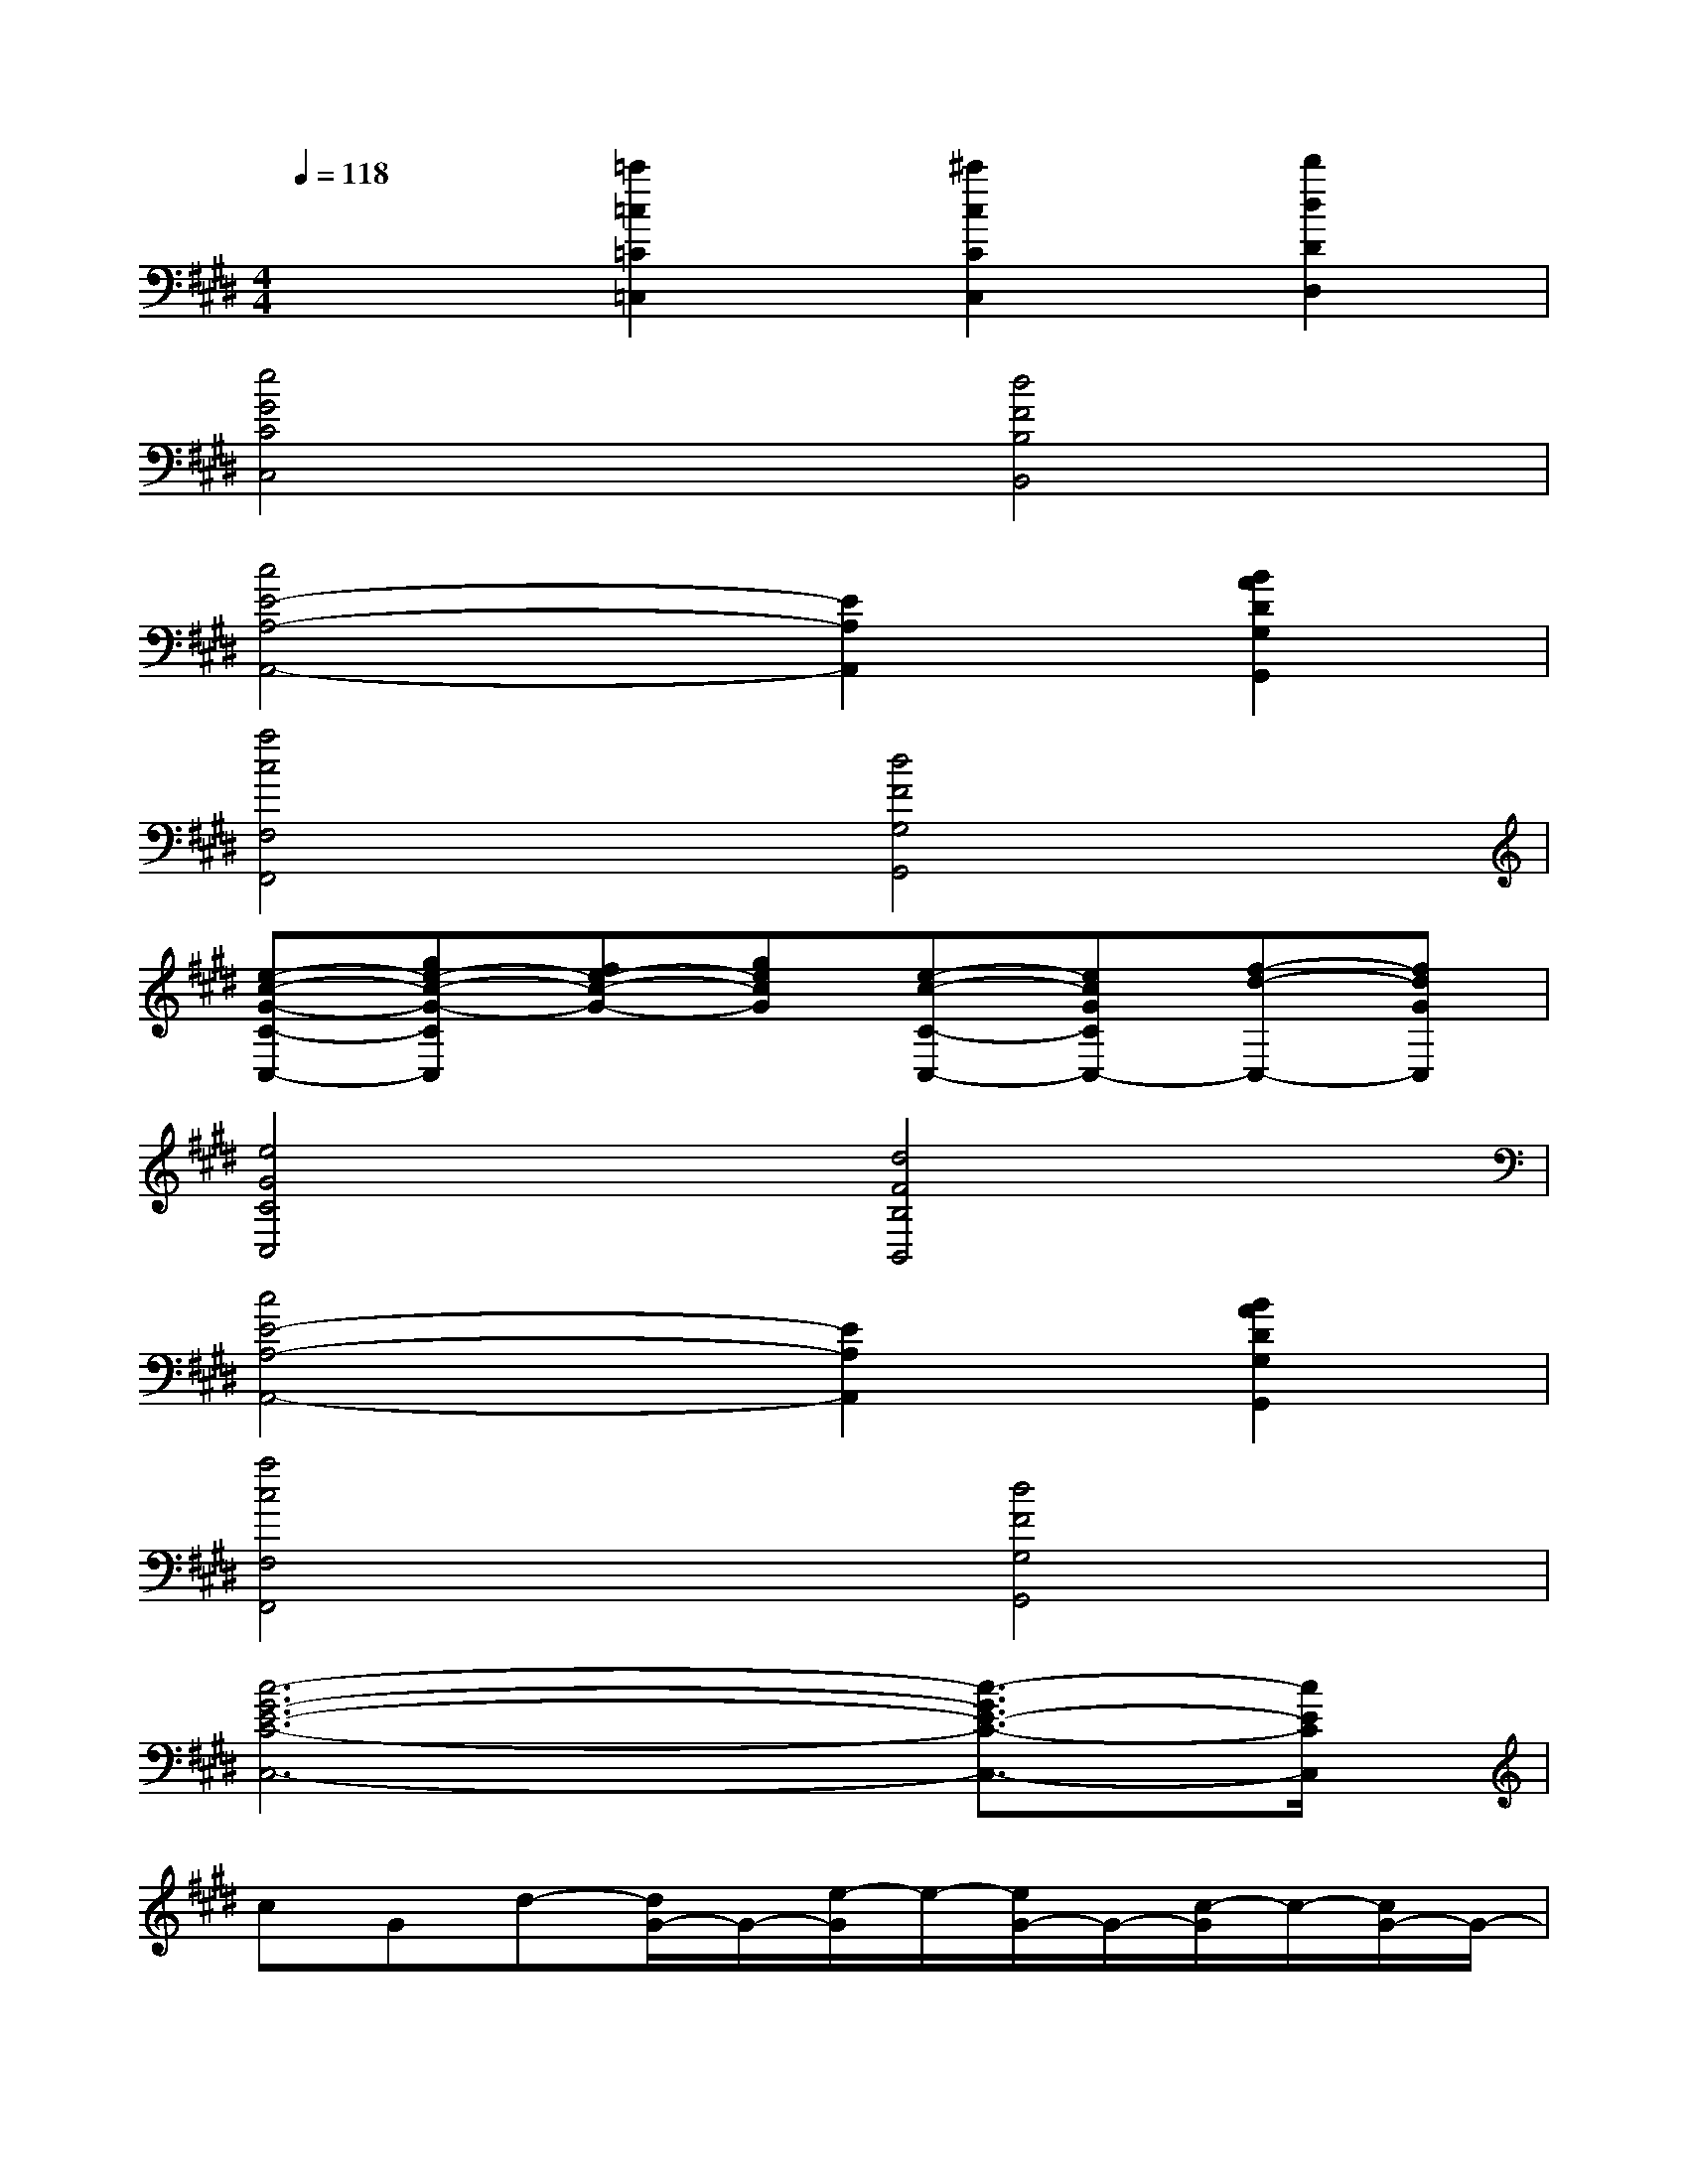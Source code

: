 X:1
T:
M:4/4
L:1/8
Q:1/4=118
K:E%4sharps
V:1
x2[=c'2=c2=C2=C,2][^c'2c2C2C,2][d'2d2D2D,2]|
[e4G4C4C,4][d4F4B,4B,,4]|
[c4E4-A,4-A,,4-][E2A,2A,,2][B2A2D2G,2G,,2]|
[a4c4F,4F,,4][d4F4G,4G,,4]|
[e-c-G-C-C,-][ge-c-G-CC,][fe-c-G-][gecG][e-c-C-C,-][ecGCC,-][f-d-C,-][fdGC,]|
[e4G4C4C,4][d4F4B,4B,,4]|
[c4E4-A,4-A,,4-][E2A,2A,,2][B2A2D2G,2G,,2]|
[a4c4F,4F,,4][d4F4G,4G,,4]|
[c6-G6-E6-C6-C,6-][c3/2-G3/2E3/2-C3/2-C,3/2-][c/2E/2C/2C,/2]|
cGd-[d/2G/2-]G/2-[e/2-G/2]e/2-[e/2G/2-]G/2-[c/2-G/2]c/2-[c/2G/2-]G/2-|
[d/2-G/2]d/2-[d/2A/2-]A/2-[e/2-A/2]e/2-[e/2A/2-]A/2-[f/2-A/2]f/2-[f/2A/2-]A/2-[e/2-A/2]e/2-[e/2A/2-]A/2-|
[d/2-A/2]d/2-[d/2B/2-]B/2-[e/2-B/2]e/2-[e/2B/2-]B/2-[f/2-B/2]f/2-[f/2B/2-]B/2-[d/2-B/2]d/2-[d/2B/2-]B/2-|
[c/2-B/2]c/2-[c/2A/2-]A/2-[d/2-A/2]d/2-[d/2A/2-]A/2-[e/2-A/2]e/2-[e/2B/2-]B/2-[d/2-B/2]d/2-[d/2B/2-F/2-][B/2F/2]|
GGGG3-G/2x/2G/2x/2|
AAAG3-G/2x/2G/2x/2|
EEEE3-E/2x/2E/2x/2